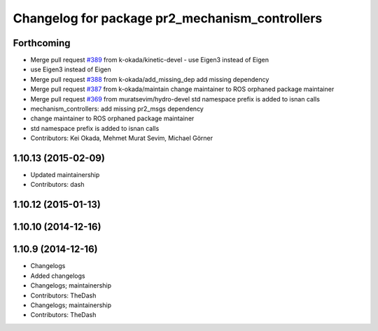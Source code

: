 ^^^^^^^^^^^^^^^^^^^^^^^^^^^^^^^^^^^^^^^^^^^^^^^
Changelog for package pr2_mechanism_controllers
^^^^^^^^^^^^^^^^^^^^^^^^^^^^^^^^^^^^^^^^^^^^^^^

Forthcoming
-----------
* Merge pull request `#389 <https://github.com/PR2/pr2_controllers/issues/389>`_ from k-okada/kinetic-devel
  - use Eigen3 instead of Eigen
* use Eigen3 instead of Eigen
* Merge pull request `#388 <https://github.com/PR2/pr2_controllers/issues/388>`_ from k-okada/add_missing_dep
  add missing dependency
* Merge pull request `#387 <https://github.com/PR2/pr2_controllers/issues/387>`_ from k-okada/maintain
  change maintainer to ROS orphaned package maintainer
* Merge pull request `#369 <https://github.com/PR2/pr2_controllers/issues/369>`_ from muratsevim/hydro-devel
  std namespace prefix is added to isnan calls
* mechanism_controllers: add missing pr2_msgs dependency
* change maintainer to ROS orphaned package maintainer
* std namespace prefix is added to isnan calls
* Contributors: Kei Okada, Mehmet Murat Sevim, Michael Görner

1.10.13 (2015-02-09)
--------------------
* Updated maintainership
* Contributors: dash

1.10.12 (2015-01-13)
--------------------

1.10.10 (2014-12-16)
--------------------

1.10.9 (2014-12-16)
-------------------
* Changelogs
* Added changelogs
* Changelogs; maintainership
* Contributors: TheDash

* Changelogs; maintainership
* Contributors: TheDash
